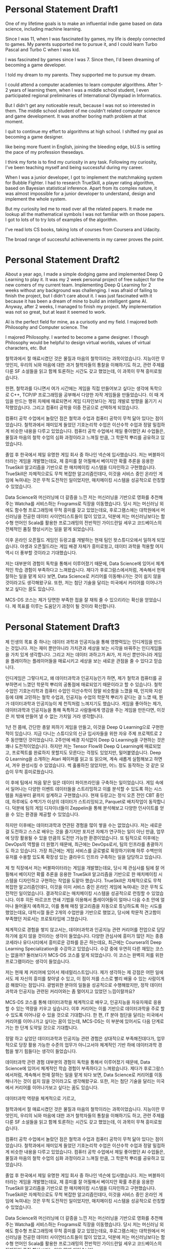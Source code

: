 * Personal Statement Draft1
One of my lifetime goals is to make an influential indie game based on data science, including machine learning.

Since I was 11, when I was fascinated by games, my life is deeply connected to games.
My parents supported me to pursue it, and I could learn Turbo Pascal and Turbo C when I was kid.


I was fascinated by games since I was 7. Since then, I'd been dreaming of becoming a game developer.

I told my dream to my parents. They supported me to pursue my dream. 

I could attend a computer academies to learn computer algorithms.
After 1-2 years of learning them, when I was a middle school student, 
I even participated regional preliminaries of International Olympiad in Informatics.

But I didn't get any noticeable result, because I was not so interested in them.
The middle school student of me couldn't related computer science and game development.
It was another boring math problem at that moment.

I quit to continue my effort to algorithms at high school.
I shifted my goal as becoming a game designer.


like being more fluent in English, joining the bleeding edge, bU.S is setting the pace of my profession thesedays.

I think my forte is to find my curiosity in any task. 
Following my curiosity, I've been teaching myself and being successful during my career.

When I was a junior developer, I got to implement the matchmaking system for Bubble Fighter.
I had to research TrueSkill, a player rating algorithm, based on Bayesian statistical inference.
Apart from its complex nature, it was almost impossible for a junior developer to understand, design and implement the whole system.

But my curiosity led me to read over all the related papers.
It made me lookup all the mathematical symbols I was not familiar with on those papers.
I got to lots of 
to try lots of examples of the algorithm.



I've read lots CS books, taking lots of courses from Coursera and Udacity.


The broad range of successful achievements in my career proves the point.

* Personal Statement Draft2
About a year ago, I made a simple dodging game and implemented Deep Q Learning to play it.
It was my 2 week personal project of free subject for the new comers of my current team.
Implementing Deep Q Learning for 2 weeks without any background was challenging.
I was afraid of failing to finish the project, but I didn't care about it. 
I was just fascinated with it because it has been a dream of mine to build an intelligent game AI.
Anyway, after 2 weeks, I managed to finish my project. My implementation was not so great, but at least it seemed to work.

AI is the perfect field for mine, as a curisotiy and my field.
I majored both Philosophy and Computer science. The 

I majored Philosophy. I wanted to become a game designer.
I though Philosophy would be helpful to design virtual worlds, values of virtual characters, etc.
But

철학과에서 절 매료시켰던 것은 물질과 마음의 철학이라는 과목이었습니다.
지능이란 무엇인지, 우리의 뇌와 마음에 대한 과거 철학자들의 통찰을 이해하기도 하고,
관련 주제를 다룬 SF 소설들을 읽고 함께 토론하는 시간도 갖고 했었는데, 이 과목이 무쳑 흥미로웠습니다.

한편, 철학과를 다니면서 여가 시간에는 게임을 직접 만들어보고 싶다는 생각에 독학으로 C++, TCP/IP 프로그래밍을 공부해서 다양한 자작 게임들을 만들었습니다.
이 때 게임을 만드는 행위 자체에 매료되면서 게임 디자인보다는 게임 개발로 방향을 옮기기 시작했었습니다. 그리고 컴퓨터 공학을 이중 전공으로 선택하게 되었습니다.

컴퓨터 공학 수업에서 놀랐던 점은 철학과 수업과 컴퓨터 공학이 무척 닮아 있다는 점이었습니다.
철학과에서 재미있게 들었던 기호논리학 수업은 이산수학 수업과 정말 밀접하게 비슷한 내용을 다루고 있었습니다.
컴퓨터 공학 수업에서 제일 좋아했던 AI 수업들은, 물질과 마음의 철학 수업의 심화 과정이라고 느껴질 만큼, 그 학문적 뿌리를 공유하고 있었습니다.

졸업 후 한국에서 제일 유명한 게임 회사 중 하나인 넥슨에 입사했습니다. 저는 버블파이터라는 게임을 개발했는데요,
제 흥미를 잘 어필해서 베이지안 확률 추론을 응용한 TrueSkill 알고리즘을 기반으로 한 매치메이킹 시스템을 디자인하고 구현했습니다.
TrueSkill은 자체적으로도 무척 복잡한 알고리즘인데다, 이것을 서비스 중인 온라인 게임에 녹여내는 것은 무척 도전적인 일이었지만,
매치메이킹 시스템을 성공적으로 런칭할 수 있었습니다.

Data Science와 머신러닝에 더 갈증을 느낀 저는 머신러닝을 기반으로 영화를 추천해주는 Watcha를 서비스하는 Frograms로 직장을 이동했습니다.
당시 저는 머신러닝 외에도 함수형 프로그래밍에 무척 흥미를 갖고 있었는데요,
후로그램스에는 대학원에서 머신러닝을 전공한 데이터 사이언티스트들이 많이 있었고,
덕분에 저는 머신러닝보다는 함수형 언어인 Scala를 활용한 프로그래밍의 전반적인 가이드란일 세우고 코드베이스의 전체적인 품질 향상시키는 일을 맡게 되었습니다.

이후 온라인 오픈월드 게임인 듀랑고를 개발하는 현재 팀인 왓스튜디오에서 일하게 되었습니다.
야생과 오픈월드라는 게임 배경 자체가 흥미로웠고, 데이터 과학을 적용할 여지 역시 더 풍부할 것이라고 기대했습니다.

저는 대부분의 경험이 독학을 통해서 이루어졌기 때문에, Data Science에 있어서 체계적인 학습 경험이 부족하다고 느껴왔습니다.
제다가 후로그람스에서처럼, 계속해서 현재 잘하는 일을 맡게 되다 보면, Data Science로 커리어를 이동해나가는 것이 쉽지 않을 것이라고도 생각해왔구요.
또한, 저는 첨단 기술을 달리는 미국에서 커리어를 이어나가보고 싶다는 꿈도 있습니다.

MCS-DS 코스는 제가 당면한 부족한 접을 잘 채워 줄 수 있으리라는 확신을 얻었습니다.
제 목표를 이루는 도움닫기 과정이 될 것이라 확신합니다.

* Personal Statement Draft3
제 인생의 목표 중 하나는 데이터 과학과 인공지능을 통해 영향력있는 인디게임을 만드는 것입니다.
저는 재미 뿐만아니라 가치관과 세상을 보는 시각을 바꿔주는 인디게임들을 가치 있게 생각합니다.
그리고 저는 데이터 과하고가 AI가, 저 자신 뿐만아니라 게임을 플레이하는 플레이어들을 매료시키고
세상을 보는 새로운 관점을 줄 수 있다고 믿습니다.

인디게임은 그렇다치고, 왜 데이터과학과 인공지능인가 하면, 제가 철학과 컴퓨터를 공부하면서 느꼈던 학문적 뿌리의 공통점에
매료되었기 때문이라고 할 수 있습니다. 철학 수업인 기호논리학과 컴퓨터 수업인 이산수학이 정말 비슷함을 느꼈을 때,
인지와 지성 등에 대해 고민하는 철학 수업과, 인공지능 수업의 학문적 뿌리가 같다는 걸 느꼈 때,
뭔가 데이터과학과 인공지능이 제 천직처럼 느껴지기도 했습니다. 게임을 좋아하는 제가, 데이터과학과 인공지능을 통해
독특하고 사람들에게 영감을 주는 게임을 만든다면, 이것은 저 밖에 만들어 낼 수 없는 가치일 거라 생각합니다.

1년 전 쯤에, 간단한 총알 피하기 게임을 만들고, 이것을 Deep Q Learning으로 구현한 적이 있습니다.
지금 다니는 스튜디오의 신규 입사자들을 위한 자유 주제 프로젝트로 2주 동안했던 것이었습니다.
2주만에 배경 지식없이 Deep Q Learning을 구현하는 것은 꽤나 도전적이었습니다.
하지만 저는 Tensor Flow와 Deep Q Learning에 매료되었고, 프로젝트를 완료하지 못할지도 모른다는 걱정도 있었지만,
밀어붙였습니다. Deep Q Learning을 소개하는 Atari 페이퍼를 읽고 또 읽으며, 계속 새롭게 실험해보고 하면서, 겨우 완성시킬 수 있었습니다.
썩 훌륭하진 않았지만, 어느 정도 동작하는 것 같은 모습이 무척 흥미로웠습니다.

이 후에 팀에서 처음 맡은 일은 데이터 파이프라인을 구축하는 일이었습니다.
게임 속에서 일어나는 다양한 이벤트 데이터들을 스트리밍하고 이를 분석할 수 있도록 하는 시스템을 처음부터 끝까지 설계하고 구현했습니다.
현재 듀랑고는 정식 오픈 전인 CBT 중인데, 하루에도 수백기가 이상의 데이터가 스트리밍되고, Parquet로 배치작업이 동작합니다.
덕분에 팀의 게임 디자이너들이 Zeppelin을 통해 분석해보고 다양한 인사이트를 얻을 수 있는 환경을 제공할 수 있었습니다.

하지만 이후에는 데이터과학과 연관된 경험을 많이 쌓을 수는 없었습니다. 저는 새로운 걸 도전하고 스스로 배우는 것을 즐기지만
포지션 자체가 연구하는 일이 아닌 만큼, 업무에 당장 활용될 수 있을 만큼의 도전만 가능한 환경이었습니다.
또 팀적으로 이후에는 DevOps의 역할을 더 원했기 때문에, 최근에는 DevOps로서, 팀의 인프라를 총괄하기도 하고 있습니다.
가장 최근에는 게임 서비스를 글로벌로 확장하기위해 하루 수백만의 유저를 수용할 있도록 확장성 있는 클라우드 인프라 구축하는 일을 담당하고 있습니다.

제 첫 직장에서 저는 버블파이터라는 게임을 개발했는데요, 당시 제 관심사를 팀에 잘 어필해서
베이지안 확률 추론을 응용한 TrueSkill 알고리즘을 기반으로 한 매치메이킹 시스템을 디자인하고 구현하는 작업을 도맡아 했습니다.
TrueSkill은 자체적으로도 무척 복잡한 알고리즘인데다, 이것을 이미 서비스 중인 온라인 게임에 녹여내는 것은 무척 도전적인 일이었습니다.
결과적으로는 매치메이킹 시스템을 성공적으로 런칭할 수 있었습니다. 이후 히든 마르코프 연쇄 기법을 이용해서 플레이어들이 얼마나
다음 수초 안에 얼마나 들어올지 예측하고, 이를 통해 매칭 알고리즘을 자동으로 튜닝하도록 하는 시도를 했었는데요,
대학시절 들은 2개의 수업만을 기반으로 했었고, 당시에 학문적 견고함이 부족했던 저로서는 프로토타입에 그쳤습니다.

체계적으로 경험을 쌓지 않고서는, 데이터과학과 인공지능 관련 커리어를 전업으로 담당하기에 쉽지 않을 것이라는 생각이 들었습니다.
다양한 관심사에 흥미가 많던 저는 종종 코세라나 유다시티에서 흥미로운 강좌를 듣곤 하는데요, 최근에는 Coursera의 Deep Learning Specialization을 수강하고 있었습니다.
수강 중에 우연히 다른 재밌는 코스는 없을까? 둘러보다가 MCS-DS 코스를 알게 되었습니다. 이 코스는 완벽히 저를 위한 프로그램이라는 생각이 들었습니다.

저는 현재 제 커리어에 있어서 제네럴리스트입니다. 제가 생각하는 제 강점은 어떤 일에서도 제 자신의 흥미를 찾아낼 수 있고,
이 점이 저를 스스로 빨리 배울 수 있는 사람이게 끔 해왔다는 점입니다. 광범위한 분야의 일들을 성공적으로 수행해왔지만,
정작 데이터과학과 인공지능 관련된 커리어와는 좀 멀어지고 있었던 느낌이랄까요?

MCS-DS 코스를 통해 데이터과학을 체계적으로 배우고, 인공지능을 자유자재로 응용할 수 있는 역량을 키우고 싶습니다.
이후 커리어는 이를 기반으로 데이터과학을 주로 할 수 있도록 이어나갈 수 있을 것으로 기대합니다.
한 편, IT 분야 첨단을 달리는 미국에서 커리어를 이어나가고 싶다는 꿈이 있는데,
MCS-DS는 이 부분에 있어서도 다음 단계로 가는 한 단계 도약일 것으로 기대합니다.

정말 하고 싶었던 데이터과학과 인공지능 관련 경험은 상대적으로 부족해진데다가, 업무적으로 당장 활용 가능한 수준의 업무가 아니고서야
체계적인 기반 하에 데이터과학 경험을 쌓기 힘들다는 생각이 들었습니다.

데이터과학 관련 경험 대부분의 경험이 독학을 통해서 이루어졌기 때문에, Data Science에 있어서 체계적인 학습 경험이 부족하다고 느껴왔습니다.
제다가 후로그람스에서처럼, 계속해서 현재 잘하는 일을 맡게 되다 보면, Data Science로 커리어를 이동해나가는 것이 쉽지 않을 것이라고도 생각해왔구요.
또한, 저는 첨단 기술을 달리는 미국에서 커리어를 이어나가보고 싶다는 꿈도 있습니다.

데이터과학 역량을 체계적으로 기르고, 

철학과에서 절 매료시켰던 것은 물질과 마음의 철학이라는 과목이었습니다.
지능이란 무엇인지, 우리의 뇌와 마음에 대한 과거 철학자들의 통찰을 이해하기도 하고,
관련 주제를 다룬 SF 소설들을 읽고 함께 토론하는 시간도 갖고 했었는데, 이 과목이 무쳑 흥미로웠습니다.

컴퓨터 공학 수업에서 놀랐던 점은 철학과 수업과 컴퓨터 공학이 무척 닮아 있다는 점이었습니다.
철학과에서 재미있게 들었던 기호논리학 수업은 이산수학 수업과 정말 밀접하게 비슷한 내용을 다루고 있었습니다.
컴퓨터 공학 수업에서 제일 좋아했던 AI 수업들은, 물질과 마음의 철학 수업의 심화 과정이라고 느껴질 만큼, 그 학문적 뿌리를 공유하고 있었습니다.

졸업 후 한국에서 제일 유명한 게임 회사 중 하나인 넥슨에 입사했습니다. 저는 버블파이터라는 게임을 개발했는데요,
제 흥미를 잘 어필해서 베이지안 확률 추론을 응용한 TrueSkill 알고리즘을 기반으로 한 매치메이킹 시스템을 디자인하고 구현했습니다.
TrueSkill은 자체적으로도 무척 복잡한 알고리즘인데다, 이것을 서비스 중인 온라인 게임에 녹여내는 것은 무척 도전적인 일이었지만,
매치메이킹 시스템을 성공적으로 런칭할 수 있었습니다.

Data Science와 머신러닝에 더 갈증을 느낀 저는 머신러닝을 기반으로 영화를 추천해주는 Watcha를 서비스하는 Frograms로 직장을 이동했습니다.
당시 저는 머신러닝 외에도 함수형 프로그래밍에 무척 흥미를 갖고 있었는데요,
후로그램스에는 대학원에서 머신러닝을 전공한 데이터 사이언티스트들이 많이 있었고,
덕분에 저는 머신러닝보다는 함수형 언어인 Scala를 활용한 프로그래밍의 전반적인 가이드란일 세우고 코드베이스의 전체적인 품질 향상시키는 일을 맡게 되었습니다.

이후 온라인 오픈월드 게임인 듀랑고를 개발하는 현재 팀인 왓스튜디오에서 일하게 되었습니다.
야생과 오픈월드라는 게임 배경 자체가 흥미로웠고, 데이터 과학을 적용할 여지 역시 더 풍부할 것이라고 기대했습니다.

저는 대부분의 경험이 독학을 통해서 이루어졌기 때문에, Data Science에 있어서 체계적인 학습 경험이 부족하다고 느껴왔습니다.
제다가 후로그람스에서처럼, 계속해서 현재 잘하는 일을 맡게 되다 보면, Data Science로 커리어를 이동해나가는 것이 쉽지 않을 것이라고도 생각해왔구요.
또한, 저는 첨단 기술을 달리는 미국에서 커리어를 이어나가보고 싶다는 꿈도 있습니다.

MCS-DS 코스는 제가 당면한 부족한 접을 잘 채워 줄 수 있으리라는 확신을 얻었습니다.
제 목표를 이루는 도움닫기 과정이 될 것이라 확신합니다.
